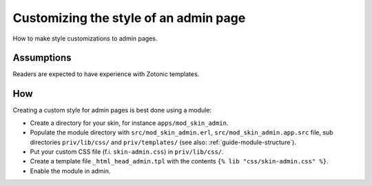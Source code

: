 Customizing the style of an admin page
======================================

How to make style customizations to admin pages.


Assumptions
-----------

Readers are expected to have experience with Zotonic templates.


How
---

Creating a custom style for admin pages is best done using a module:

- Create a directory for your skin, for instance ``apps/mod_skin_admin``.
- Populate the module directory with ``src/mod_skin_admin.erl``, ``src/mod_skin_admin.app.src`` file, sub directories ``priv/lib/css/`` and ``priv/templates/`` (see also: :ref:`guide-module-structure`).
- Put your custom CSS file (f.i. ``skin-admin.css``) in ``priv/lib/css/``.
- Create a template file ``_html_head_admin.tpl`` with the contents ``{% lib "css/skin-admin.css" %}``.
- Enable the module in admin.

.. todo:: reference to making a module using rebar3 templates (src/mod_skin_admin.erl, src/mod_skin_admin.app.src)
